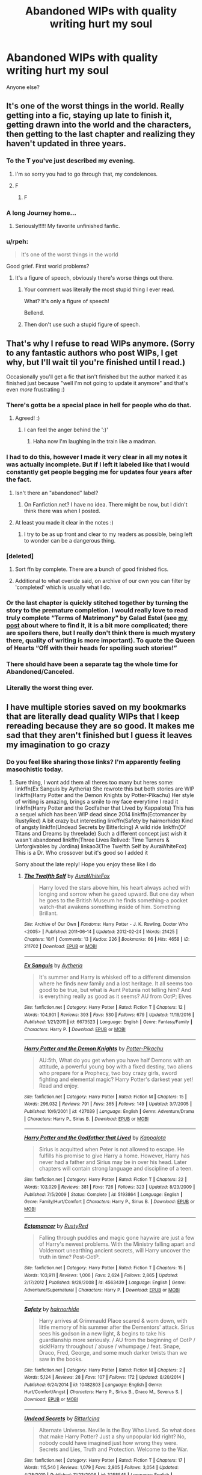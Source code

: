 #+TITLE: Abandoned WIPs with quality writing hurt my soul

* Abandoned WIPs with quality writing hurt my soul
:PROPERTIES:
:Author: Letsgo_321
:Score: 239
:DateUnix: 1559192917.0
:DateShort: 2019-May-30
:FlairText: Discussion
:END:
Anyone else?


** It's one of the worst things in the world. Really getting into a fic, staying up late to finish it, getting drawn into the world and the characters, then getting to the last chapter and realizing they haven't updated in three years.
:PROPERTIES:
:Author: Johnsmitish
:Score: 151
:DateUnix: 1559194088.0
:DateShort: 2019-May-30
:END:

*** To the T you've just described my evening.
:PROPERTIES:
:Author: Letsgo_321
:Score: 56
:DateUnix: 1559194241.0
:DateShort: 2019-May-30
:END:

**** I'm so sorry you had to go through that, my condolences.
:PROPERTIES:
:Author: Johnsmitish
:Score: 25
:DateUnix: 1559194678.0
:DateShort: 2019-May-30
:END:


**** F
:PROPERTIES:
:Author: Snaximon
:Score: 10
:DateUnix: 1559194892.0
:DateShort: 2019-May-30
:END:

***** F
:PROPERTIES:
:Author: mychllr
:Score: 6
:DateUnix: 1559212040.0
:DateShort: 2019-May-30
:END:


*** A long Journey home...
:PROPERTIES:
:Author: James_Locke
:Score: 25
:DateUnix: 1559212013.0
:DateShort: 2019-May-30
:END:

**** Seriously!!!!! My favorite unfinished fanfic.
:PROPERTIES:
:Author: overide
:Score: 6
:DateUnix: 1559214363.0
:DateShort: 2019-May-30
:END:


*** u/rpeh:
#+begin_quote
  It's one of the worst things in the world
#+end_quote

Good grief. First world problems?
:PROPERTIES:
:Author: rpeh
:Score: -3
:DateUnix: 1559288046.0
:DateShort: 2019-May-31
:END:

**** It's a figure of speech, obviously there's worse things out there.
:PROPERTIES:
:Author: Johnsmitish
:Score: 12
:DateUnix: 1559288548.0
:DateShort: 2019-May-31
:END:

***** Your comment was literally the most stupid thing I ever read.

What? It's only a figure of speech!

Bellend.
:PROPERTIES:
:Author: pdurrant42
:Score: 0
:DateUnix: 1559303883.0
:DateShort: 2019-May-31
:END:


***** Then don't use such a stupid figure of speech.
:PROPERTIES:
:Author: rpeh
:Score: -3
:DateUnix: 1559307108.0
:DateShort: 2019-May-31
:END:


** That's why I refuse to read WIPs anymore. (Sorry to any fantastic authors who post WIPs, I get why, but I'll wait til you're finished until I read.)

Occasionally you'll get a fic that isn't finished but the author marked it as finished just because "well I'm not going to update it anymore" and that's even /more/ frustrating :)
:PROPERTIES:
:Author: alantliber
:Score: 109
:DateUnix: 1559197565.0
:DateShort: 2019-May-30
:END:

*** There's gotta be a special place in hell for people who do that.
:PROPERTIES:
:Author: Alion1080
:Score: 46
:DateUnix: 1559198436.0
:DateShort: 2019-May-30
:END:

**** Agreed! :)
:PROPERTIES:
:Author: alantliber
:Score: 2
:DateUnix: 1559199149.0
:DateShort: 2019-May-30
:END:

***** I can feel the anger behind the ':)'
:PROPERTIES:
:Author: Nullen
:Score: 8
:DateUnix: 1559236347.0
:DateShort: 2019-May-30
:END:

****** Haha now I'm laughing in the train like a madman.
:PROPERTIES:
:Author: alantliber
:Score: 2
:DateUnix: 1559248287.0
:DateShort: 2019-May-31
:END:


*** I had to do this, however I made it very clear in all my notes it was actually incomplete. But if I left it labeled like that I would constantly get people begging me for updates four years after the fact.
:PROPERTIES:
:Author: TheAmazingHawkeye
:Score: 11
:DateUnix: 1559200829.0
:DateShort: 2019-May-30
:END:

**** Isn't there an "abandoned" label?
:PROPERTIES:
:Author: randomredditor12345
:Score: 4
:DateUnix: 1559228397.0
:DateShort: 2019-May-30
:END:

***** On Fanfiction.net? I have no idea. There might be now, but I didn't think there was when I posted.
:PROPERTIES:
:Author: TheAmazingHawkeye
:Score: 5
:DateUnix: 1559228970.0
:DateShort: 2019-May-30
:END:


**** At least you made it clear in the notes :)
:PROPERTIES:
:Author: alantliber
:Score: 1
:DateUnix: 1559248347.0
:DateShort: 2019-May-31
:END:

***** I try to be as up front and clear to my readers as possible, being left to wonder can be a dangerous thing.
:PROPERTIES:
:Author: TheAmazingHawkeye
:Score: 4
:DateUnix: 1559248892.0
:DateShort: 2019-May-31
:END:


*** [deleted]
:PROPERTIES:
:Score: 11
:DateUnix: 1559202101.0
:DateShort: 2019-May-30
:END:

**** Sort ffn by complete. There are a bunch of good finished fics.
:PROPERTIES:
:Author: overide
:Score: 8
:DateUnix: 1559214436.0
:DateShort: 2019-May-30
:END:


**** Additional to what overide said, on archive of our own you can filter by 'completed' which is usually what I do.
:PROPERTIES:
:Author: alantliber
:Score: 2
:DateUnix: 1559248425.0
:DateShort: 2019-May-31
:END:


*** Or the last chapter is quickly stitched together by turning the story to the premature completion. I would really love to read truly complete “Terms of Matrimony” by Galad Estel (see [[https://matej.ceplovi.cz/blog/terms-of-matrimony.html][my post]] about where to find it, it is a bit more complicated; there are spoilers there, but I really don't think there is much mystery there, quality of writing is more important). To quote the Queen of Hearts “Off with their heads for spoiling such stories!”
:PROPERTIES:
:Author: ceplma
:Score: 6
:DateUnix: 1559203608.0
:DateShort: 2019-May-30
:END:


*** There should have been a separate tag the whole time for Abandoned/Canceled.
:PROPERTIES:
:Author: Jechtael
:Score: 7
:DateUnix: 1559224831.0
:DateShort: 2019-May-30
:END:


*** Literally the worst thing ever.
:PROPERTIES:
:Author: James_Locke
:Score: 3
:DateUnix: 1559211932.0
:DateShort: 2019-May-30
:END:


** I have multiple stories saved on my bookmarks that are literally dead quality WIPs that I keep rereading because they are so good. It makes me sad that they aren't finished but I guess it leaves my imagination to go crazy
:PROPERTIES:
:Author: HarrowsOfHarlow
:Score: 31
:DateUnix: 1559201732.0
:DateShort: 2019-May-30
:END:

*** Do you feel like sharing those links? I'm apparently feeling masochistic today.
:PROPERTIES:
:Author: Dansel
:Score: 4
:DateUnix: 1559237852.0
:DateShort: 2019-May-30
:END:

**** Sure thing, I wont add them all theres too many but heres some: linkffn(Ex Sanguis by Aytheria) She rewrote this but both stories are WIP linkffn(Harry Potter and the Demon Knights by Potter-Pikachu) Her style of writing is amazing, brings a smile to my face everytime I read it linkffn(Harry Potter and the Godfather that Lived by Kappalota) This has a sequel which has been WIP dead since 2014 linkffn(Ectomancer by RustyRed) A bit crazy but interesting linkffn(Safety by hairnorhide) Kind of angsty linkffn(Undead Secrets by BitterIcing) A wild ride linkffn(Of Titans and Dreams by threelade) Such a different concept just wish it wasn't abandoned linkffn(Three Lives Relived: Time Turners & Unforgivables by Jordina) linkao3(The Twelfth Self by AuraWhiteFox) This is a Dr. Who crossover but it's good so I added it

Sorry about the late reply! Hope you enjoy these like I do
:PROPERTIES:
:Author: HarrowsOfHarlow
:Score: 5
:DateUnix: 1559298181.0
:DateShort: 2019-May-31
:END:

***** [[https://archiveofourown.org/works/211702][*/The Twelfth Self/*]] by [[https://www.archiveofourown.org/users/AuraWhiteFox/pseuds/AuraWhiteFox][/AuraWhiteFox/]]

#+begin_quote
  Harry loved the stars above him, his heart always ached with longing and sorrow when he gazed upward. But one day when he goes to the British Museum he finds something-a pocket watch-that awakens something inside of him. Something Brillant.
#+end_quote

^{/Site/:} ^{Archive} ^{of} ^{Our} ^{Own} ^{*|*} ^{/Fandoms/:} ^{Harry} ^{Potter} ^{-} ^{J.} ^{K.} ^{Rowling,} ^{Doctor} ^{Who} ^{<2005>} ^{*|*} ^{/Published/:} ^{2011-06-14} ^{*|*} ^{/Updated/:} ^{2012-02-24} ^{*|*} ^{/Words/:} ^{21425} ^{*|*} ^{/Chapters/:} ^{10/?} ^{*|*} ^{/Comments/:} ^{13} ^{*|*} ^{/Kudos/:} ^{226} ^{*|*} ^{/Bookmarks/:} ^{66} ^{*|*} ^{/Hits/:} ^{4658} ^{*|*} ^{/ID/:} ^{211702} ^{*|*} ^{/Download/:} ^{[[https://archiveofourown.org/downloads/211702/The%20Twelfth%20Self.epub?updated_at=1387544965][EPUB]]} ^{or} ^{[[https://archiveofourown.org/downloads/211702/The%20Twelfth%20Self.mobi?updated_at=1387544965][MOBI]]}

--------------

[[https://www.fanfiction.net/s/6673523/1/][*/Ex Sanguis/*]] by [[https://www.fanfiction.net/u/285223/Aytheria][/Aytheria/]]

#+begin_quote
  It's summer and Harry is whisked off to a different dimension where he finds new family and a lost heritage. It all seems too good to be true, but what is Aunt Petunia not telling him? And is everything really as good as it seems? AU from OotP; Elves
#+end_quote

^{/Site/:} ^{fanfiction.net} ^{*|*} ^{/Category/:} ^{Harry} ^{Potter} ^{*|*} ^{/Rated/:} ^{Fiction} ^{T} ^{*|*} ^{/Chapters/:} ^{12} ^{*|*} ^{/Words/:} ^{104,901} ^{*|*} ^{/Reviews/:} ^{393} ^{*|*} ^{/Favs/:} ^{530} ^{*|*} ^{/Follows/:} ^{679} ^{*|*} ^{/Updated/:} ^{11/19/2016} ^{*|*} ^{/Published/:} ^{1/21/2011} ^{*|*} ^{/id/:} ^{6673523} ^{*|*} ^{/Language/:} ^{English} ^{*|*} ^{/Genre/:} ^{Fantasy/Family} ^{*|*} ^{/Characters/:} ^{Harry} ^{P.} ^{*|*} ^{/Download/:} ^{[[http://www.ff2ebook.com/old/ffn-bot/index.php?id=6673523&source=ff&filetype=epub][EPUB]]} ^{or} ^{[[http://www.ff2ebook.com/old/ffn-bot/index.php?id=6673523&source=ff&filetype=mobi][MOBI]]}

--------------

[[https://www.fanfiction.net/s/427039/1/][*/Harry Potter and the Demon Knights/*]] by [[https://www.fanfiction.net/u/117974/Potter-Pikachu][/Potter-Pikachu/]]

#+begin_quote
  AU:5th, What do you get when you have half Demons with an attitude, a powerful young boy with a fixed destiny, two aliens who prepare for a Prophecy, two boy crazy girls, sword fighting and elemental magic? Harry Potter's darkest year yet! Read and enjoy.
#+end_quote

^{/Site/:} ^{fanfiction.net} ^{*|*} ^{/Category/:} ^{Harry} ^{Potter} ^{*|*} ^{/Rated/:} ^{Fiction} ^{M} ^{*|*} ^{/Chapters/:} ^{15} ^{*|*} ^{/Words/:} ^{296,032} ^{*|*} ^{/Reviews/:} ^{791} ^{*|*} ^{/Favs/:} ^{365} ^{*|*} ^{/Follows/:} ^{149} ^{*|*} ^{/Updated/:} ^{3/7/2005} ^{*|*} ^{/Published/:} ^{10/6/2001} ^{*|*} ^{/id/:} ^{427039} ^{*|*} ^{/Language/:} ^{English} ^{*|*} ^{/Genre/:} ^{Adventure/Drama} ^{*|*} ^{/Characters/:} ^{Harry} ^{P.,} ^{Sirius} ^{B.} ^{*|*} ^{/Download/:} ^{[[http://www.ff2ebook.com/old/ffn-bot/index.php?id=427039&source=ff&filetype=epub][EPUB]]} ^{or} ^{[[http://www.ff2ebook.com/old/ffn-bot/index.php?id=427039&source=ff&filetype=mobi][MOBI]]}

--------------

[[https://www.fanfiction.net/s/5193864/1/][*/Harry Potter and the Godfather that Lived/*]] by [[https://www.fanfiction.net/u/1993486/KappaIota][/KappaIota/]]

#+begin_quote
  Sirius is acquitted when Peter is not allowed to escape. He fulfills his promise to give Harry a home. However, Harry has never had a father and Sirius may be in over his head. Later chapters will contain strong language and discipline of a teen.
#+end_quote

^{/Site/:} ^{fanfiction.net} ^{*|*} ^{/Category/:} ^{Harry} ^{Potter} ^{*|*} ^{/Rated/:} ^{Fiction} ^{T} ^{*|*} ^{/Chapters/:} ^{22} ^{*|*} ^{/Words/:} ^{103,029} ^{*|*} ^{/Reviews/:} ^{381} ^{*|*} ^{/Favs/:} ^{726} ^{*|*} ^{/Follows/:} ^{323} ^{*|*} ^{/Updated/:} ^{8/23/2009} ^{*|*} ^{/Published/:} ^{7/5/2009} ^{*|*} ^{/Status/:} ^{Complete} ^{*|*} ^{/id/:} ^{5193864} ^{*|*} ^{/Language/:} ^{English} ^{*|*} ^{/Genre/:} ^{Family/Hurt/Comfort} ^{*|*} ^{/Characters/:} ^{Harry} ^{P.,} ^{Sirius} ^{B.} ^{*|*} ^{/Download/:} ^{[[http://www.ff2ebook.com/old/ffn-bot/index.php?id=5193864&source=ff&filetype=epub][EPUB]]} ^{or} ^{[[http://www.ff2ebook.com/old/ffn-bot/index.php?id=5193864&source=ff&filetype=mobi][MOBI]]}

--------------

[[https://www.fanfiction.net/s/4563439/1/][*/Ectomancer/*]] by [[https://www.fanfiction.net/u/1548491/RustyRed][/RustyRed/]]

#+begin_quote
  Falling through puddles and magic gone haywire are just a few of Harry's newest problems. With the Ministry falling apart and Voldemort unearthing ancient secrets, will Harry uncover the truth in time? Post-OotP.
#+end_quote

^{/Site/:} ^{fanfiction.net} ^{*|*} ^{/Category/:} ^{Harry} ^{Potter} ^{*|*} ^{/Rated/:} ^{Fiction} ^{T} ^{*|*} ^{/Chapters/:} ^{15} ^{*|*} ^{/Words/:} ^{103,911} ^{*|*} ^{/Reviews/:} ^{1,006} ^{*|*} ^{/Favs/:} ^{2,624} ^{*|*} ^{/Follows/:} ^{2,865} ^{*|*} ^{/Updated/:} ^{2/17/2012} ^{*|*} ^{/Published/:} ^{9/28/2008} ^{*|*} ^{/id/:} ^{4563439} ^{*|*} ^{/Language/:} ^{English} ^{*|*} ^{/Genre/:} ^{Adventure/Supernatural} ^{*|*} ^{/Characters/:} ^{Harry} ^{P.} ^{*|*} ^{/Download/:} ^{[[http://www.ff2ebook.com/old/ffn-bot/index.php?id=4563439&source=ff&filetype=epub][EPUB]]} ^{or} ^{[[http://www.ff2ebook.com/old/ffn-bot/index.php?id=4563439&source=ff&filetype=mobi][MOBI]]}

--------------

[[https://www.fanfiction.net/s/10482803/1/][*/Safety/*]] by [[https://www.fanfiction.net/u/4400357/hairnorhide][/hairnorhide/]]

#+begin_quote
  Harry arrives at Grimmauld Place scared & worn down, with little memory of his summer after the Dementors' attack. Sirius sees his godson in a new light, & begins to take his guardianship more seriously. / AU from the beginning of OotP / sick!Harry throughout / abuse / whumpage / feat. Snape, Draco, Fred, George, and some much darker twists than we saw in the books.
#+end_quote

^{/Site/:} ^{fanfiction.net} ^{*|*} ^{/Category/:} ^{Harry} ^{Potter} ^{*|*} ^{/Rated/:} ^{Fiction} ^{M} ^{*|*} ^{/Chapters/:} ^{2} ^{*|*} ^{/Words/:} ^{5,124} ^{*|*} ^{/Reviews/:} ^{28} ^{*|*} ^{/Favs/:} ^{107} ^{*|*} ^{/Follows/:} ^{172} ^{*|*} ^{/Updated/:} ^{8/20/2014} ^{*|*} ^{/Published/:} ^{6/24/2014} ^{*|*} ^{/id/:} ^{10482803} ^{*|*} ^{/Language/:} ^{English} ^{*|*} ^{/Genre/:} ^{Hurt/Comfort/Angst} ^{*|*} ^{/Characters/:} ^{Harry} ^{P.,} ^{Sirius} ^{B.,} ^{Draco} ^{M.,} ^{Severus} ^{S.} ^{*|*} ^{/Download/:} ^{[[http://www.ff2ebook.com/old/ffn-bot/index.php?id=10482803&source=ff&filetype=epub][EPUB]]} ^{or} ^{[[http://www.ff2ebook.com/old/ffn-bot/index.php?id=10482803&source=ff&filetype=mobi][MOBI]]}

--------------

[[https://www.fanfiction.net/s/3258545/1/][*/Undead Secrets/*]] by [[https://www.fanfiction.net/u/1140089/BitterIcing][/BitterIcing/]]

#+begin_quote
  Alternate Universe. Neville is the Boy Who Lived. So what does that make Harry Potter? Just a shy unpopular kid right? No, nobody could have imagined just how wrong they were. Secrets and Lies, Truth and Protection. Welcome to the War.
#+end_quote

^{/Site/:} ^{fanfiction.net} ^{*|*} ^{/Category/:} ^{Harry} ^{Potter} ^{*|*} ^{/Rated/:} ^{Fiction} ^{T} ^{*|*} ^{/Chapters/:} ^{17} ^{*|*} ^{/Words/:} ^{115,540} ^{*|*} ^{/Reviews/:} ^{1,079} ^{*|*} ^{/Favs/:} ^{2,805} ^{*|*} ^{/Follows/:} ^{3,054} ^{*|*} ^{/Updated/:} ^{4/28/2010} ^{*|*} ^{/Published/:} ^{11/23/2006} ^{*|*} ^{/id/:} ^{3258545} ^{*|*} ^{/Language/:} ^{English} ^{*|*} ^{/Download/:} ^{[[http://www.ff2ebook.com/old/ffn-bot/index.php?id=3258545&source=ff&filetype=epub][EPUB]]} ^{or} ^{[[http://www.ff2ebook.com/old/ffn-bot/index.php?id=3258545&source=ff&filetype=mobi][MOBI]]}

--------------

[[https://www.fanfiction.net/s/2914819/1/][*/Of Titans and Dreams/*]] by [[https://www.fanfiction.net/u/931960/threelade][/threelade/]]

#+begin_quote
  Sometimes finding a family can be scary business as Harry finds out. AU For those who review, my thanks
#+end_quote

^{/Site/:} ^{fanfiction.net} ^{*|*} ^{/Category/:} ^{Harry} ^{Potter} ^{*|*} ^{/Rated/:} ^{Fiction} ^{M} ^{*|*} ^{/Chapters/:} ^{27} ^{*|*} ^{/Words/:} ^{105,109} ^{*|*} ^{/Reviews/:} ^{344} ^{*|*} ^{/Favs/:} ^{377} ^{*|*} ^{/Follows/:} ^{427} ^{*|*} ^{/Updated/:} ^{2/25/2007} ^{*|*} ^{/Published/:} ^{4/30/2006} ^{*|*} ^{/id/:} ^{2914819} ^{*|*} ^{/Language/:} ^{English} ^{*|*} ^{/Characters/:} ^{Harry} ^{P.} ^{*|*} ^{/Download/:} ^{[[http://www.ff2ebook.com/old/ffn-bot/index.php?id=2914819&source=ff&filetype=epub][EPUB]]} ^{or} ^{[[http://www.ff2ebook.com/old/ffn-bot/index.php?id=2914819&source=ff&filetype=mobi][MOBI]]}

--------------

*FanfictionBot*^{2.0.0-beta} | [[https://github.com/tusing/reddit-ffn-bot/wiki/Usage][Usage]]
:PROPERTIES:
:Author: FanfictionBot
:Score: 1
:DateUnix: 1559298273.0
:DateShort: 2019-May-31
:END:


***** [[https://www.fanfiction.net/s/7772398/1/][*/Three Lives Relived: Time Turners & Unforgivable's/*]] by [[https://www.fanfiction.net/u/2779175/Jordina][/Jordina/]]

#+begin_quote
  During the middle of a fight, something goes terribly wrong and the Trio wakes up in their 14 year old bodies. Round Two: Who will live? Who will die? The List: Leave the Dursleys, Destroy the Horcruxes, Mend relationships, and kill Voldemort at all cost.
#+end_quote

^{/Site/:} ^{fanfiction.net} ^{*|*} ^{/Category/:} ^{Harry} ^{Potter} ^{*|*} ^{/Rated/:} ^{Fiction} ^{T} ^{*|*} ^{/Chapters/:} ^{7} ^{*|*} ^{/Words/:} ^{38,958} ^{*|*} ^{/Reviews/:} ^{214} ^{*|*} ^{/Favs/:} ^{238} ^{*|*} ^{/Follows/:} ^{385} ^{*|*} ^{/Updated/:} ^{4/17} ^{*|*} ^{/Published/:} ^{1/24/2012} ^{*|*} ^{/id/:} ^{7772398} ^{*|*} ^{/Language/:} ^{English} ^{*|*} ^{/Genre/:} ^{Adventure/Family} ^{*|*} ^{/Characters/:} ^{Harry} ^{P.,} ^{Ron} ^{W.,} ^{Hermione} ^{G.,} ^{Severus} ^{S.} ^{*|*} ^{/Download/:} ^{[[http://www.ff2ebook.com/old/ffn-bot/index.php?id=7772398&source=ff&filetype=epub][EPUB]]} ^{or} ^{[[http://www.ff2ebook.com/old/ffn-bot/index.php?id=7772398&source=ff&filetype=mobi][MOBI]]}

--------------

*FanfictionBot*^{2.0.0-beta} | [[https://github.com/tusing/reddit-ffn-bot/wiki/Usage][Usage]]
:PROPERTIES:
:Author: FanfictionBot
:Score: 1
:DateUnix: 1559298287.0
:DateShort: 2019-May-31
:END:


** It's the cycle of fandom.

You discover a new, young writer who isn't amazing but shows potential: you stick with the bad writing and cliches for the interesting ideas underneath and the slowly developing ability to characterise. As you keep reading and following, they improve in leaps and bounds! Soon, their writing is legitimately good, and you want to tell everyone, but! The updates start to slow down. Life starts to take over, as they grow up and take on responsibilities. Also, they've lost the unselfconscious flow they used to have, as they now know enough to judge themselves.

Finally, they go on to use their fandom-honed writing skills to make some actual money, out in the real world, and you can't begrudge them it, really. But they leave their old account behind. Maybe, if you're very unlucky, they delete it all as old-shame or so they can rework it as original fic.

Unless you're finding fully-grown authors who've started late and write entirely as a hobby around their already established (and stable) lives, this is just how it always has to go.
:PROPERTIES:
:Author: TantumErgo
:Score: 19
:DateUnix: 1559220367.0
:DateShort: 2019-May-30
:END:

*** Hahahahahaha this describes me so well. Since uni began I've written maybe 10k words (so in threeish years). Responsibilities and having to finance your own life suddenly become more important than writing up story.... actually, I've been thinking about deleting most of my stories that I wrote 5ish years ago (that's the shame)
:PROPERTIES:
:Score: 2
:DateUnix: 1559239162.0
:DateShort: 2019-May-30
:END:


** As someone who reads fics from multiple fandoms, including some miniscule, fairly inactive ones, a dead, quality WIP is the absolute worst. At least with the big fandoms there's a chance that someone somewhere will right something good enough to scratch that itch. With small fandoms, someone might not even write a similar idea, let alone finding a fic with quality writing over 5k words. And then the fandoms that require in-depth technical knowledge and genuine passion about the subject, not just the characters, and suddenly you have maybe 10 fics that are good that aren't about romance.

That's how I'd describe my current feelings towards the Hikaru no Go fandom. Maybe about 3k, 4k at best fics in existence, most of them no longer than 3k words, with the vast majority of them romance, particularly slash, which I'm not very into. I'd rather read about the main focus of the manga, which is Go, and barely anyone writes that. And of those who do, hardly anyone knows anything about the game. It's frustrating.

Sorry. \end rant
:PROPERTIES:
:Author: SnowingSilently
:Score: 14
:DateUnix: 1559197864.0
:DateShort: 2019-May-30
:END:

*** I was so relieved when The Neverending Road updated somewhat recently.
:PROPERTIES:
:Author: purpleyuan
:Score: 1
:DateUnix: 1559270349.0
:DateShort: 2019-May-31
:END:


** It's never bothered me that much - for me, it's all about how much /content/ a fic has, not whether it has an ending or not. It's not even about length, given the tendency of fanfic authors to write lots of filler which is copy/pasted from other fanfics (e.g. the indy!Harry Gringotts routine, the Sirius Black trial routine, the OTT abused Harry rescued from the Dursleys routine).

It's entirely possible for a 20k word abandoned WIP to have more /content/ than a 200k word completed fic.

At its root, this comes back to the fact that I view fanfiction as a sandbox more than anything else. I read fics to see interesting and novel ideas which I can then discuss with other fans rather than stories /per se/. The original books will always be the "true story" of the HP world.
:PROPERTIES:
:Author: Taure
:Score: 49
:DateUnix: 1559198847.0
:DateShort: 2019-May-30
:END:

*** u/MannOf97:
#+begin_quote
  It's entirely possible for a 20k word abandoned WIP to have more content than a 200k word completed fic.
#+end_quote

This is basically how I feel about /esama/, fics rarely go over 30k words but it's almost always unique content or at the very least not just a vague rehash of every other story.
:PROPERTIES:
:Author: MannOf97
:Score: 3
:DateUnix: 1559239491.0
:DateShort: 2019-May-30
:END:


** I actually resigned to that and enjoy the part that is there. Over at wormfanfiction there are even less finished stories.
:PROPERTIES:
:Author: Agasthenes
:Score: 10
:DateUnix: 1559198602.0
:DateShort: 2019-May-30
:END:


** I still haven't gotten over The Life and Times
:PROPERTIES:
:Author: angry_scissoring
:Score: 14
:DateUnix: 1559222425.0
:DateShort: 2019-May-30
:END:

*** You just triggered me.
:PROPERTIES:
:Author: ayeayefitlike
:Score: 3
:DateUnix: 1559231427.0
:DateShort: 2019-May-30
:END:


** Yes, but I'd vastly prefer to read half a great story than have it not there at all. If they for whatever reason can't continue, I'm so glad we at least got as much as we did.
:PROPERTIES:
:Author: Asviloka
:Score: 13
:DateUnix: 1559213507.0
:DateShort: 2019-May-30
:END:


** Harry Potter and The Boy Who Lived, by The Santi.

Breaks my heart that it'll never be finished.
:PROPERTIES:
:Author: KillAutolockers
:Score: 5
:DateUnix: 1559204362.0
:DateShort: 2019-May-30
:END:


** Yeah, it's frustrating. Especially if the author did something to make you think that it is a complete story - i.e. you find a fic marked as complete, and then it goes to some point (i.e. end of year 2 of Hogwarts), author says he will continue in another fic... and there's been no continuation whatsoever even though it's been like 3 years since that announcment.

Or if you find a fairly new one, with only a chapter or two, read it, and then there it falls silent forever. Especially when it's posted on some forum and not ffnet - some discussions up the page-count really hard only for you to find there is like 15k words worth of content.
:PROPERTIES:
:Author: Von_Usedom
:Score: 6
:DateUnix: 1559208526.0
:DateShort: 2019-May-30
:END:


** Nope! I just rationalize that if it was a good story, they end up overcoming their problems and defeating Voldemort or whatever else. All happy endings are the same, really, and they don't make /me/ happy because it means the end of a good story.

So... I hate when a good story ends, whether it's tied off neatly or not! I'd rather read a 100k+ well-written story that's unfinished than a 40k well-written story that's marked "complete", simply because there is /more/ of the longer story. And I will always read WIPs or abandoneds because I'd much rather have read half of a great story than none of it at all.

The one thing that does hurt is running out of story unexpectedly, I have learned to watch the number of chapters and wind down my expectations as I near the end of that count.
:PROPERTIES:
:Author: cavelioness
:Score: 8
:DateUnix: 1559205128.0
:DateShort: 2019-May-30
:END:


** I still mourn for Memento Mori
:PROPERTIES:
:Author: Slightly_Too_Heavy
:Score: 3
:DateUnix: 1559210419.0
:DateShort: 2019-May-30
:END:


** When I become a billionaire outlaw I will hunt down authors of WIPs and make them finish.
:PROPERTIES:
:Author: StudentOfMrKleks
:Score: 4
:DateUnix: 1559231738.0
:DateShort: 2019-May-30
:END:


** Quality WIPs ... love em', hate em', be glad there's some.
:PROPERTIES:
:Author: EatingLikeAFatKing
:Score: 3
:DateUnix: 1559199832.0
:DateShort: 2019-May-30
:END:


** The amount of whining entitlement on this thread is incredible. You're being given something for free. Free as in beer. If an author doesn't finish a story for whatever reason, the correct response is to say "Thank you" for what they wrote and then move on.

Saying [it] "hurt my soul" is pathetic. Saying "It's one of the worst things in the world." is idiotic. Saying "I refuse to read WIPs anymore." is disrespectful.

It's always disappointing when a good story isn't finished but that's fanfiction for you. Live with it or go read proper books instead.
:PROPERTIES:
:Author: pdurrant42
:Score: 2
:DateUnix: 1559304186.0
:DateShort: 2019-May-31
:END:

*** I always laugh at, "I wont read any WIPs!" coming from "Good stories are never finished!"

You know a way to try to make it so they are? Interact with the writers, talk to them about them, and make them excited to write. Writing is hard. Fanfiction writing is incredibly unfulfilling. There ARE times where I spend a month writing a chapter and it gets 8 reviews in two weeks and I think, "well that was a waste of my time."

Then the very same people who wont read a WIP, or ever leave a damn review that matters, are the ones then calling me entitled for deciding that I have better things to do with my life than spend ninety hours writing a chapter that 900 people read.
:PROPERTIES:
:Author: TE7
:Score: 6
:DateUnix: 1559317688.0
:DateShort: 2019-May-31
:END:


*** One of a small number of people talking sense on this thread. 👏👏👏
:PROPERTIES:
:Author: rpeh
:Score: 3
:DateUnix: 1559307781.0
:DateShort: 2019-May-31
:END:


*** You...don't get sarcasm, do you?

You know what, I'll give you the benefit of the doubt and assume you didn't understand that I wasn't actually devastated. I'm thrown off when I get to the end of a story that's incomplete, but I'm not crying or trashing about it.

How others feel I can't control.
:PROPERTIES:
:Author: Letsgo_321
:Score: 3
:DateUnix: 1559308075.0
:DateShort: 2019-May-31
:END:

**** Your attempt at sarcasm was the single best thing I've ever seen.

THAT is sarcasm.

Your post was bad and you should feel bad.
:PROPERTIES:
:Author: pdurrant42
:Score: 0
:DateUnix: 1559308197.0
:DateShort: 2019-May-31
:END:

***** Nah, I really don't feel bad about this post. I was irked when I finished reading an abandoned WIP. That's perfectly acceptable.

Now I don't find myself agreeing with certain comments like that “WIP authors aren't real writers” or “No one should ever delete their work”, etc.

The whole point about FanFiction is the freedom to create content. That means while you may not like it, people will have opinions about what, how and why certain content is created the way it is.
:PROPERTIES:
:Author: Letsgo_321
:Score: 3
:DateUnix: 1559308449.0
:DateShort: 2019-May-31
:END:


*** u/wandererchronicles:
#+begin_quote
  You're being given something for free. Free as in beer.
#+end_quote

Yes, and if you give me a beer and then slap it out of my hand before I finish it, I'm probably going to be annoyed at you, too.

#+begin_quote
  Live with it or go read proper books instead.
#+end_quote

.>implying "proper books" don't do this too (paging George Martin to the courtesy phone)
:PROPERTIES:
:Author: wandererchronicles
:Score: 1
:DateUnix: 1563251869.0
:DateShort: 2019-Jul-16
:END:

**** Your entitlement seems boundless.

[[http://journal.neilgaiman.com/2009/05/entitlement-issues.html]]
:PROPERTIES:
:Author: pdurrant42
:Score: 0
:DateUnix: 1563791017.0
:DateShort: 2019-Jul-22
:END:

***** Your comments seem cunt-ish
:PROPERTIES:
:Author: AwesomeGuy847
:Score: 2
:DateUnix: 1564662116.0
:DateShort: 2019-Aug-01
:END:


** There's one in particular I absolutely adore and would even be willing to finish it myself, but the author apparently deleted it from the internet and vanished :(
:PROPERTIES:
:Author: Sailoress7
:Score: 1
:DateUnix: 1559221392.0
:DateShort: 2019-May-30
:END:


** Big OOF, yeah same here, especially mine. Had a Series that got a little bit of traction on another platform. A lot of people really liked it, but a lot of the Fans left the Amino, and it just doesn't feel right to keep it going without them
:PROPERTIES:
:Author: MaxwellDubz
:Score: 1
:DateUnix: 1559233255.0
:DateShort: 2019-May-30
:END:


** I definitely feel you here..
:PROPERTIES:
:Author: maxii_caulfieldx
:Score: 1
:DateUnix: 1559241373.0
:DateShort: 2019-May-30
:END:


** What hurts me the most is when it is written as adopted by another author but the one who adopted it also abandoned the poor darling Fic like some unwanted parcel.some don't even have the decency to add anything to the story just a re write of what the original wrote.
:PROPERTIES:
:Author: Rift-Warden
:Score: 1
:DateUnix: 1559268865.0
:DateShort: 2019-May-31
:END:


** The disappointment is real. You find a good fanfic but not finished and just UGH
:PROPERTIES:
:Author: zodiacthewolf
:Score: 1
:DateUnix: 1560045408.0
:DateShort: 2019-Jun-09
:END:


** I don't consider a story good or quality writing if it's not finished. I don't really care how clever an author is at plotting and world building, what way they have with words, how great their characters are - if they can't finish their story, they ultimately fail at writing it.
:PROPERTIES:
:Author: Starfox5
:Score: -1
:DateUnix: 1559242391.0
:DateShort: 2019-May-30
:END:

*** u/thrawnca:
#+begin_quote
  if they can't finish their story, they ultimately fail at writing it.
#+end_quote

Well, let's not be too harsh; sometimes it's for [[http://www.viridiandreams.net][health reasons]]. Sure, they might get a [[http://www.hpmor.com/chapter/103][failing mark from Professor Quirrell]], but it doesn't necessarily mean that their writing was poor quality up to that point.
:PROPERTIES:
:Author: thrawnca
:Score: 3
:DateUnix: 1559267358.0
:DateShort: 2019-May-31
:END:

**** But you can't really judge a story until it's completed. For example, while I don't necessarily agree with the opinion, a number of people consider Delenda Est's quality to have taken a nose dive in its second half. And I remember a story completely ruined by the last chapter with a cheap "dramatic twist".

Ultimately, it's like baking a cake. I don't judge your dough - I only judge your cake. And if you never finish baking it, it's not a great cake.
:PROPERTIES:
:Author: Starfox5
:Score: 4
:DateUnix: 1559285369.0
:DateShort: 2019-May-31
:END:

***** In the context of interrupted works, I would draw a distinction between "great cake" and "great baking". A cake that was never iced or decorated in any way would be expected to win no contests, yet it may be an excellent specimen of a cake as far as it goes - in texture, color, flavor, etc - thus making the inability to finish all the more disappointing.
:PROPERTIES:
:Author: thrawnca
:Score: 3
:DateUnix: 1559286070.0
:DateShort: 2019-May-31
:END:

****** The ending is not icing on a cake, but an essential part of any story.
:PROPERTIES:
:Author: Starfox5
:Score: 2
:DateUnix: 1559289361.0
:DateShort: 2019-May-31
:END:
